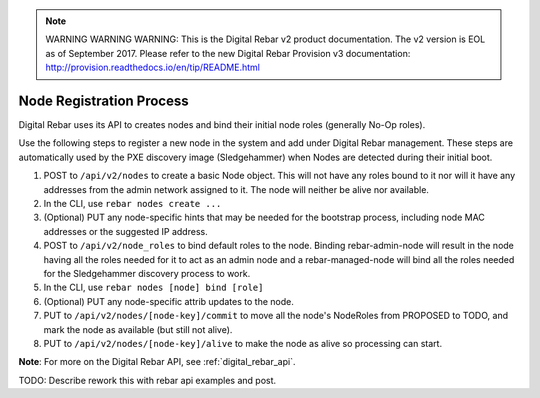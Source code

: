 
.. note:: WARNING WARNING WARNING:  This is the Digital Rebar v2 product documentation.  The v2 version is EOL as of September 2017.  Please refer to the new Digital Rebar Provision v3 documentation:  http:\/\/provision.readthedocs.io\/en\/tip\/README.html

.. index::
  pair: Nodes; Registration

.. _node_registration:

Node Registration Process
-------------------------

Digital Rebar uses its API to creates nodes and bind their initial node roles
(generally No-Op roles).

Use the following steps to register a new node in the system and add
under Digital Rebar management.  These steps are automatically used by the PXE
discovery image (Sledgehammer) when Nodes are detected during their
initial boot.

#. POST to ``/api/v2/nodes`` to create a basic Node object.  This will
   not have any roles bound to it nor will it have any addresses from
   the admin network assigned to it.  The node will neither be alive nor
   available.

#. In the CLI, use ``rebar nodes create ...``

#. (Optional) PUT any node-specific hints that may be needed for the
   bootstrap process, including node MAC addresses or the suggested IP
   address.

#. POST to ``/api/v2/node_roles`` to bind default roles to the node.
   Binding rebar-admin-node will result in the node having all the roles
   needed for it to act as an admin node and a rebar-managed-node will
   bind all the roles needed for the Sledgehammer discovery process to
   work.

#. In the CLI, use ``rebar nodes [node] bind [role]``

#. (Optional) PUT any node-specific attrib updates to the node.

#. PUT to ``/api/v2/nodes/[node-key]/commit`` to move all the node's
   NodeRoles from PROPOSED to TODO, and mark the node as available (but
   still not alive).

#. PUT to ``/api/v2/nodes/[node-key]/alive`` to make the node as alive
   so processing can start.

**Note**: For more on the Digital Rebar API, see :ref:`digital_rebar_api`.

.. index::
  TODO; join_node_process

TODO: Describe rework this with rebar api examples and post.
